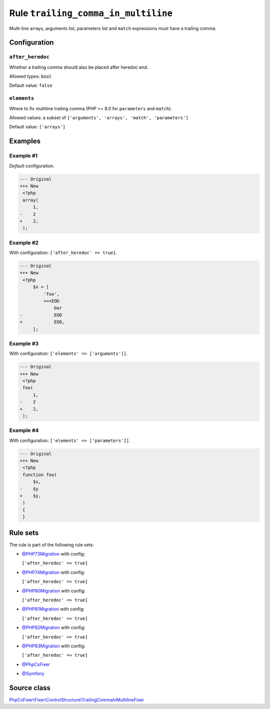 ====================================
Rule ``trailing_comma_in_multiline``
====================================

Multi-line arrays, arguments list, parameters list and ``match`` expressions
must have a trailing comma.

Configuration
-------------

``after_heredoc``
~~~~~~~~~~~~~~~~~

Whether a trailing comma should also be placed after heredoc end.

Allowed types: ``bool``

Default value: ``false``

``elements``
~~~~~~~~~~~~

Where to fix multiline trailing comma (PHP >= 8.0 for ``parameters`` and
``match``).

Allowed values: a subset of ``['arguments', 'arrays', 'match', 'parameters']``

Default value: ``['arrays']``

Examples
--------

Example #1
~~~~~~~~~~

*Default* configuration.

.. code-block:: diff

   --- Original
   +++ New
    <?php
    array(
        1,
   -    2
   +    2,
    );

Example #2
~~~~~~~~~~

With configuration: ``['after_heredoc' => true]``.

.. code-block:: diff

   --- Original
   +++ New
    <?php
        $x = [
            'foo',
            <<<EOD
                bar
   -            EOD
   +            EOD,
        ];

Example #3
~~~~~~~~~~

With configuration: ``['elements' => ['arguments']]``.

.. code-block:: diff

   --- Original
   +++ New
    <?php
    foo(
        1,
   -    2
   +    2,
    );

Example #4
~~~~~~~~~~

With configuration: ``['elements' => ['parameters']]``.

.. code-block:: diff

   --- Original
   +++ New
    <?php
    function foo(
        $x,
   -    $y
   +    $y,
    )
    {
    }

Rule sets
---------

The rule is part of the following rule sets:

- `@PHP73Migration <./../../ruleSets/PHP73Migration.rst>`_ with config:

  ``['after_heredoc' => true]``

- `@PHP74Migration <./../../ruleSets/PHP74Migration.rst>`_ with config:

  ``['after_heredoc' => true]``

- `@PHP80Migration <./../../ruleSets/PHP80Migration.rst>`_ with config:

  ``['after_heredoc' => true]``

- `@PHP81Migration <./../../ruleSets/PHP81Migration.rst>`_ with config:

  ``['after_heredoc' => true]``

- `@PHP82Migration <./../../ruleSets/PHP82Migration.rst>`_ with config:

  ``['after_heredoc' => true]``

- `@PHP83Migration <./../../ruleSets/PHP83Migration.rst>`_ with config:

  ``['after_heredoc' => true]``

- `@PhpCsFixer <./../../ruleSets/PhpCsFixer.rst>`_
- `@Symfony <./../../ruleSets/Symfony.rst>`_

Source class
------------

`PhpCsFixer\\Fixer\\ControlStructure\\TrailingCommaInMultilineFixer <./../../../src/Fixer/ControlStructure/TrailingCommaInMultilineFixer.php>`_
